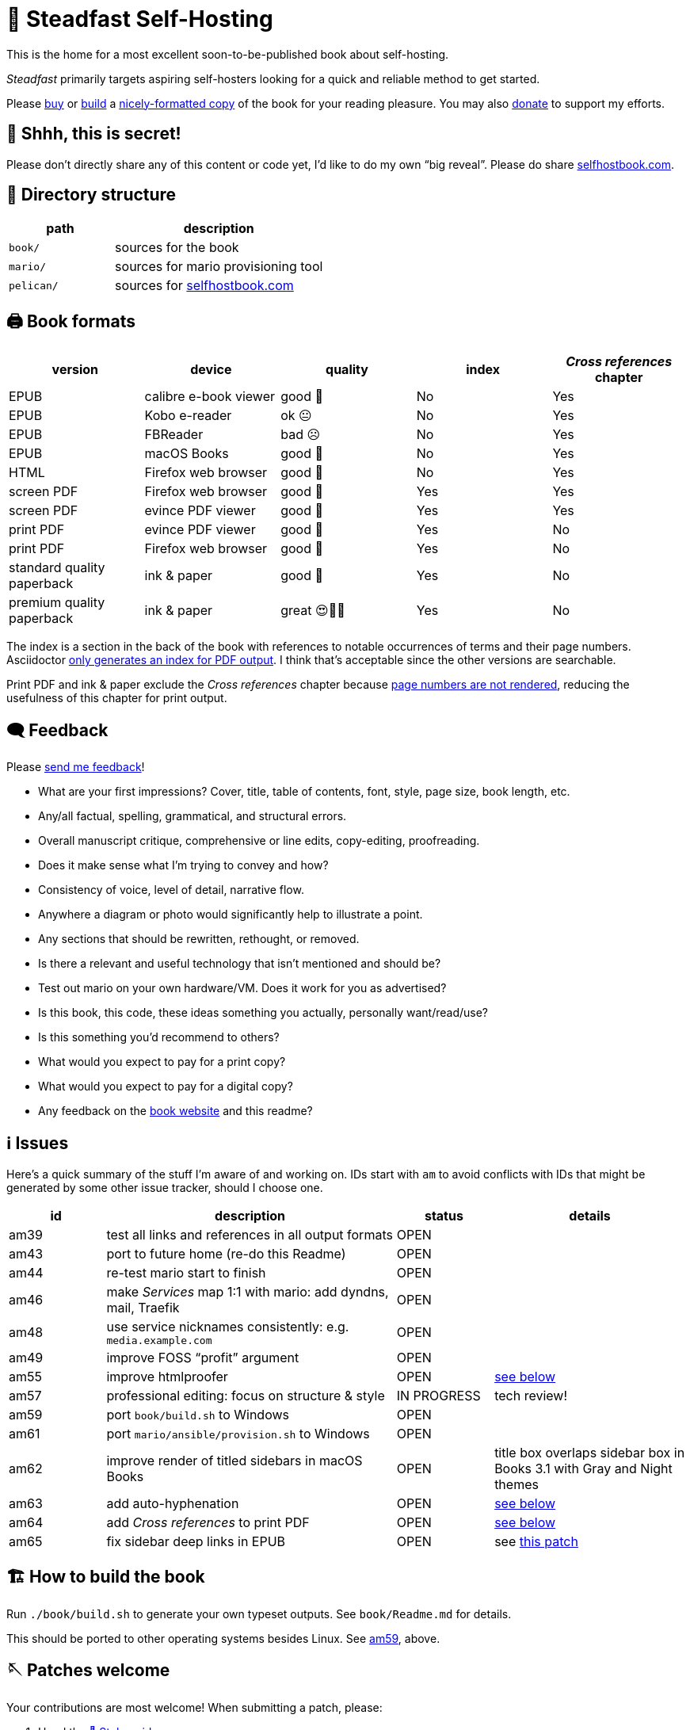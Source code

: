= 📖 Steadfast Self-Hosting
:hide-uri-scheme:

This is the home for a most excellent soon-to-be-published book about self-hosting.

_Steadfast_ primarily targets aspiring self-hosters looking for a quick and reliable method to get started.

Please https://selfhostbook.com/buy/[buy] or <<how_to_build,build>> a <<book_formats,nicely-formatted copy>> of the book for your reading pleasure.
You may also https://selfhostbook.com/donate/[donate] to support my efforts.

== 👀 Shhh, this is secret!

Please don't directly share any of this content or code yet, I'd like to do my own "`big reveal`".
Please do share https://selfhostbook.com.

== 📂 Directory structure

[cols="1,2"]
|===
|path |description

|`book/` |sources for the book
|`mario/` |sources for mario provisioning tool
|`pelican/` |sources for https://selfhostbook.com
|===

[#book_formats]
== 🖨️ Book formats

|===
|version |device |quality |index |_Cross references_ chapter

|EPUB |calibre e-book viewer |good 🙂 |No |Yes
|EPUB |Kobo e-reader |ok 😐 |No |Yes
|EPUB |FBReader |bad ☹️ |No |Yes
|EPUB |macOS Books |good 🙂 |No |Yes
|HTML |Firefox web browser |good 🙂 |No |Yes
|screen PDF |Firefox web browser |good 🙂 |Yes |Yes
|screen PDF |evince PDF viewer |good 🙂 |Yes |Yes
|print PDF |evince PDF viewer |good 🙂 |Yes |No
|print PDF |Firefox web browser |good 🙂 |Yes |No
|standard quality paperback |ink & paper |good 🙂 |Yes |No
|premium quality paperback |ink & paper |great 😍🥹🤩 |Yes |No
|===

The index is a section in the back of the book with references to notable occurrences of terms and their page numbers.
Asciidoctor https://docs.asciidoctor.org/asciidoc/latest/sections/user-index/[only generates an index for PDF output].
I think that's acceptable since the other versions are searchable.

Print PDF and ink & paper exclude the _Cross references_ chapter because <<am64_detail,page numbers are not rendered>>, reducing the usefulness of this chapter for print output.

== 🗨️ Feedback

Please https://selfhostbook.com/contact/[send me feedback]!

* What are your first impressions? Cover, title, table of contents, font, style, page size, book length, etc.
* Any/all factual, spelling, grammatical, and structural errors.
* Overall manuscript critique, comprehensive or line edits, copy-editing, proofreading.
* Does it make sense what I'm trying to convey and how?
* Consistency of voice, level of detail, narrative flow.
* Anywhere a diagram or photo would significantly help to illustrate a point.
* Any sections that should be rewritten, rethought, or removed.
* Is there a relevant and useful technology that isn't mentioned and should be?
* Test out mario on your own hardware/VM. Does it work for you as advertised?
* Is this book, this code, these ideas something you actually, personally want/read/use?
* Is this something you'd recommend to others?
* What would you expect to pay for a print copy?
* What would you expect to pay for a digital copy?
* Any feedback on the https://selfhostbook.com[book website] and this readme?

[#issues]
== ℹ️ Issues

Here's a quick summary of the stuff I'm aware of and working on.
IDs start with `am` to avoid conflicts with IDs that might be generated by some other issue tracker, should I choose one.

[cols="1,3,1,2"]
|===
|id |description |status | details

|am39 |test all links and references in all output formats |OPEN |
|am43 |port to future home (re-do this Readme) |OPEN |
|am44 |re-test mario start to finish |OPEN |
|am46 |make _Services_ map 1:1 with mario: add dyndns, mail, Traefik |OPEN |
|am48 |use service nicknames consistently: e.g. `media.example.com` |OPEN |
|am49 |improve FOSS "`profit`" argument |OPEN |
|am55 |improve htmlproofer |OPEN |<<am55_detail,see below>>
|am57 |professional editing: focus on structure & style |IN PROGRESS |tech review!
|am59 |port `book/build.sh` to Windows |OPEN |
|am61 |port `mario/ansible/provision.sh` to Windows |OPEN |
|am62 |improve render of titled sidebars in macOS Books |OPEN |title box overlaps sidebar box in Books 3.1 with Gray and Night themes
|am63 |add auto-hyphenation |OPEN |<<am63_detail,see below>>
|am64 |add _Cross references_ to print PDF |OPEN |<<am64_detail,see below>>
|am65 |fix sidebar deep links in EPUB |OPEN |see https://github.com/asciidoctor/asciidoctor-epub3/pull/480[this patch]
|===

[#how_to_build]
== 🏗️ How to build the book

Run `./book/build.sh` to generate your own typeset outputs.
See `book/Readme.md` for details.

This should be ported to other operating systems besides Linux.
See <<issues,am59>>, above.

== 🪡 Patches welcome

Your contributions are most welcome!
When submitting a patch, please:

. Heed the <<style_guide>>.
. Sign off every commit (`git commit --signoff`).
Sorry, I know this is annoying, but it is important.
It certifies you wrote or otherwise have the right to submit the patch, following https://developercertificate.org[Developer Certificate of Origin, version 1.1].

== 📜 Warranty

None.

== 📜 Copyright and license

* the book: see copyright and license info in `book/steadfast.asciidoc`
* mario: see `mario/Readme.md`

[#style_guide]
== 📑 Style guide

* pay attention to and follow the existing style
** standardize whenever possible and formalize conventions here
* images
** center most and constrain to 80% wide
* exclude optional slashes at ends of hyperlinks
* capitalize product/project names in prose as they appear in upstream's branding/docs
* capitalize only the first letter of the first word of sections/headers
** except: follow styling of proper nouns, acronyms, etc.
* lists
** ordered lists
*** use captals and periods, even if using incomplete sentences
* define jargon and acronym twice:
** at first appearance, immediately following the term, in parentheses or locale-appropriate delimiters
** in the glossary
* footnotes
** don't use footnotes
* links
** include links next to or very near context, but try to avoid breaking the flow of text
** always include typed-out URL, never link text directly
*** this is to ensure consistent appearance across print and electronic versions
** exclude URL scheme from http(s) links
*** this is handled automatically by asciidoc option `hide-uri-scheme`
*** `https` is a safe guess/default (and hopefully people insist on `https` client-side!)
** if a link works without `www.` at the beginning of the domain name, omit it
*** this is bit of a risk: we're prioritizing shorter links in favor of more reliable links (some websites redirect, adding back `www.`)
** if a link works without a SEO slug, omit it
*** example w/slug: `+https://reddit.com/r/BorgBackup/comments/v3bwfg/why_should_i_switch_from_restic_to_borg/+`
*** example w/o slug: `+https://reddit.com/r/BorgBackup/comments/v3bwfg/+`
*** shorter is better, canonical/permalink is best (if you are forced to choose)
** use more readable version for cross references whenever possible
*** no: `+<<_more_about_foss>>+`
*** yes: `+<<More about FOSS>>+`
* use "`command line`" to refer to a Linux text-based interactive user interface
* use https://en.wikipedia.org/wiki/Serial_comma[Oxford commas]
* use https://asciidoctor.org/docs/asciidoc-recommended-practices/#one-sentence-per-line[one sentence] https://sive.rs/1s[per line]
* shell scripts
** prefer long form for command line flags, e.g. `--attribute` instead of `-a`
* release versioning
** use semver-like major, minor, patch version numbers
* source control
** commit early and often
** group logically related changes into single commits
*** consider future maintainers may wish to `git revert`: try to make that easy for them
** group a series of related changes in a branch
** squashing is OK
** before submitting patches:
*** ensure build passes
** commit log messages
*** the first line of a commit log message is very important: say precisely *what* change you made, save the *why* for the rest
*** use infinitive verb forms, e.g. "`add -q quiet option`"
*** don't wrap body text
*** see also:
**** https://mifosforge.jira.com/wiki/spaces/MIFOS/pages/4456742/Commit+Log+Guide
**** https://lore.kernel.org/git/7vr4waoics.fsf@alter.siamese.dyndns.org/
**** https://tbaggery.com/2008/04/19/a-note-about-git-commit-messages.html
** ChangeLog
*** one entry per release
*** summarize major changes since last release
*** use infinitve forms for "`xyz happened`" statements
* use `shb` namespace for document attributes
** short for "`self-hosting book`"
** example: `shb-printPDF`, used when generating a PDF for printing
* include a trailing slash when referencing folders, e.g. `ansible/`
* indexing
** prefer https://docs.asciidoctor.org/asciidoc/latest/sections/user-index/#index-terms[flow index terms over concealed index terms]
** use your gut: index a term when it feels helpful to draw the reader's attention somewhere to read more about the term
** don't worry about indexing every occurence of a particular term
** note: indexes are only generated for PDF outputs
* data is plural, use context for singular (e.g. "`piece of data`")
* colons: captalize word after? sometimes? *TBD*
* em dash: omit space before and after

[#am55_detail]
== ℹ️ am55: improve htmlproofer

`book/.internal-build.sh` runs `htmlproofer`, which returns some spurious failures.
Currently I ignore these failures with an `|| true` statement.
It would be better to sqelch or fix them.
This is possible by instrumenting links in the text or adjusting the way htmlproofer is configured and run.

Some recent output:

....
Running 3 checks (Images, Links, Scripts) in steadfast.html on *.html files ...


Checking 173 external links
Checking 94 internal links
Checking internal link hashes in 1 file
Ran on 1 file!


For the Links check, the following failures were found:

* At steadfast.html:6581:

  http://catb.org/jargon/html/G/Good-Thing.html is not an HTTPS link

For the Links > External check, the following failures were found:

* At steadfast.html:650:

  External link https://sunrisedata.io failed (status code 404)

* At steadfast.html:5354:

  External link https://github.com/wallabag/docker#upgrading failed: https://github.com/wallabag/docker exists, but the hash 'upgrading' does not (status code 200)

* At steadfast.html:5713:

  External link https://matrix.to/#/#selfhosted:matrix.org failed: https://matrix.to/ exists, but the hash '/#selfhosted:matrix.org' does not (status code 200)

* At steadfast.html:5988:

  External link https://github.com/strukturag/nextcloud-spreed-signaling#running-with-docker failed: https://github.com/strukturag/nextcloud-spreed-signaling exists, but the hash 'running-with-docker' does not (status code 200)


HTML-Proofer found 5 failures!
....

[#am63_detail]
== ℹ️ am63: add auto-hyphenation

I want full justification in the printed book, and I want words reasonably hyphenated.
Asciidoctor-PDF can do this!
Just add the `text-hyphen` gem and enable it in the theme.
https://github.com/meonkeys/print-this/commit/91e31471fdb848c2ff8ab8f2fc31c5adcfa0c2b8[Here's an example].

Unfortunately for me, [.line-through]#URLs and# inline code spans are also hyphenated.

See https://asciidoctor.zulipchat.com/#narrow/stream/288690-users.2Fasciidoctor-pdf/topic/.E2.9C.94.20In-line.20hyphen.20overrides.20for.20.22Special.22.20text.3F[this chat thread] and https://github.com/asciidoctor/asciidoctor-pdf/pull/2513[this patch] (merged on May 26, 2024).

[#am64_detail]
== ℹ️ am64: add _Cross references_ to print PDF

Ideally I'd like a full set of lists of cross-referenced blocks of significant/titled content like figures, tables, sidebars, and listings (code snippets) in the _Cross references_ chapter.
This currently relies on the https://rubygems.org/gems/asciidoctor-lists[asciidoctor-lists] extension.

The print PDF omits the entire _Cross references_ chapter because page numbers are not rendered.
See: https://github.com/Alwinator/asciidoctor-lists/issues/14

Links in EPUB output break for anything without an explicit ID--something about the UUIDs auto-generated by asciidoctor-lists confuses the EPUB3 backend.
Otherwise I'd only need explicit IDs for special cases.
See: https://github.com/Alwinator/asciidoctor-lists/issues/25

